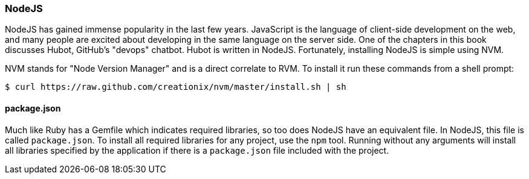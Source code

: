 [[appendix_nodejs]]
=== NodeJS

NodeJS has gained immense popularity in the last few years. JavaScript
is the language of client-side development on the web, and many people
are excited about developing in the same language on the server side. One of
the chapters in this book discusses Hubot, GitHub's "devops" chatbot.
Hubot is written in NodeJS. Fortunately, installing NodeJS is simple
using NVM.

NVM stands for "Node Version Manager" and is a direct correlate
to RVM. To install it run these commands from a shell prompt:

[source,bash]
$ curl https://raw.github.com/creationix/nvm/master/install.sh | sh

==== package.json

Much like Ruby has a Gemfile which indicates required libraries, so
too does NodeJS have an equivalent file. In NodeJS, this file is
called `package.json`.  To install all required libraries for any
project, use the `npm` tool. Running without any arguments will
install all libraries specified by the application if there is a
`package.json` file included with the project. 


